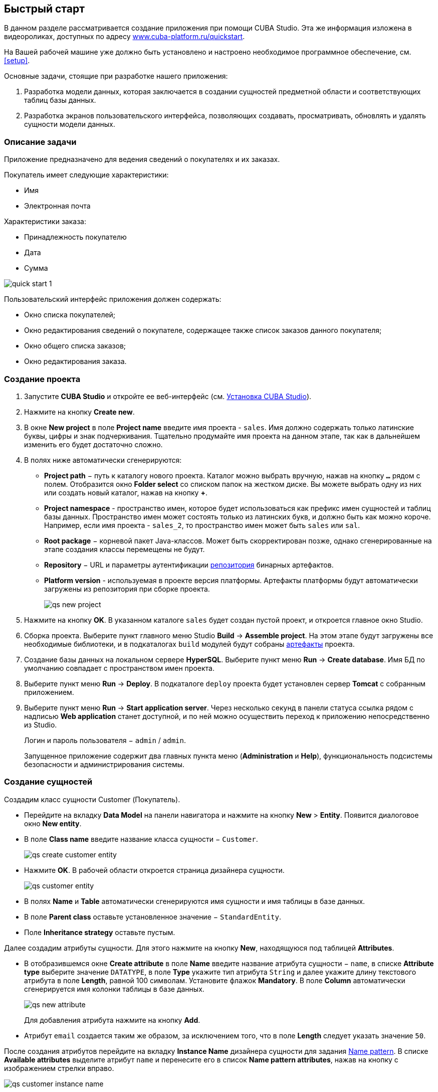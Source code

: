 [[quick_start]]
== Быстрый старт

В данном разделе рассматривается создание приложения при помощи CUBA Studio. Эта же информация изложена в видеороликах, доступных по адресу link:$$https://www.cuba-platform.ru/quickstart$$[www.cuba-platform.ru/quickstart].

На Вашей рабочей машине уже должно быть установлено и настроено необходимое программное обеспечение, см. <<setup,>>.

Основные задачи, стоящие при разработке нашего приложения:

. Разработка модели данных, которая заключается в создании сущностей предметной области и соответствующих таблиц базы данных.

. Разработка экранов пользовательского интерфейса, позволяющих создавать, просматривать, обновлять и удалять сущности модели данных.

[[qs_app_details]]
=== Описание задачи

Приложение предназначено для ведения сведений о покупателях и их заказах. 

Покупатель имеет следующие характеристики:

* Имя

* Электронная почта

Характеристики заказа:

* Принадлежность покупателю

* Дата

* Сумма

image::quick_start_1.png[align="center"]

Пользовательский интерфейс приложения должен содержать:

* Окно списка покупателей;

* Окно редактирования сведений о покупателе, содержащее также список заказов данного покупателя;

* Окно общего списка заказов;

* Окно редактирования заказа.

[[qs_create_project]]
=== Создание проекта

. Запустите *CUBA Studio* и откройте ее веб-интерфейс (см. <<cubaStudio_install,Установка CUBA Studio>>).

. Нажмите на кнопку *Create new*.

. В окне *New project* в поле *Project name* введите имя проекта - `sales`. Имя должно содержать только латинские буквы, цифры и знак подчеркивания. Тщательно продумайте имя проекта на данном этапе, так как в дальнейшем изменить его будет достаточно сложно.

. В полях ниже автоматически сгенерируются:

* *Project path* − путь к каталогу нового проекта. Каталог можно выбрать вручную, нажав на кнопку `*...*` рядом с полем. Отобразится окно *Folder select* со списком папок на жестком диске. Вы можете выбрать одну из них или создать новый каталог, нажав на кнопку *+*.

* *Project namespace* - пространство имен, которое будет использоваться как префикс имен сущностей и таблиц базы данных. Пространство имен может состоять только из латинских букв, и должно быть как можно короче. Например, если имя проекта - `++sales_2++`, то пространство имен может быть `sales` или `sal`.

* *Root package* − корневой пакет Java-классов. Может быть скорректирован позже, однако сгенерированные на этапе создания классы перемещены не будут.

* *Repository* − URL и параметры аутентификации <<artifact_repository,репозитория>> бинарных артефактов.

* *Platform version* - используемая в проекте версия платформы. Артефакты платформы будут автоматически загружены из репозитория при сборке проекта.
+
image::qs_new_project.png[align="center"]

. Нажмите на кнопку *OK*. В указанном каталоге `sales` будет создан пустой проект, и откроется главное окно Studio.

. Сборка проекта. Выберите пункт главного меню Studio *Build* → *Assemble project*. На этом этапе будут загружены все необходимые библиотеки, и в подкаталогах `build` модулей будут собраны <<artifact,артефакты>> проекта.

. Создание базы данных на локальном сервере *HyperSQL*. Выберите пункт меню *Run* → *Create database*. Имя БД по умолчанию совпадает с пространством имен проекта.

. Выберите пункт меню *Run* → *Deploy*. В подкаталоге `deploy` проекта будет установлен сервер *Tomcat* с собранным приложением.

. Выберите пункт меню *Run* → *Start application server*. Через несколько секунд в панели статуса ссылка рядом с надписью *Web application* станет доступной, и по ней можно осуществить переход к приложению непосредственно из Studio.
+
Логин и пароль пользователя − `admin` / `admin`.
+
Запущенное приложение содержит два главных пункта меню (*Administration* и *Help*), функциональность подсистемы безопасности и администрирования системы.

[[qs_create_entities]]
=== Создание сущностей

Создадим класс сущности Customer (Покупатель).

* Перейдите на вкладку *Data Model* на панели навигатора и нажмите на кнопку *New* > *Entity*. Появится диалоговое окно *New entity*.

* В поле *Class name* введите название класса сущности − `Customer`.
+
image::qs_create_customer_entity.png[align="center"]

* Нажмите *OK*. В рабочей области откроется страница дизайнера сущности.
+
image::qs_customer_entity.png[align="center"]

* В полях *Name* и *Table* автоматически сгенерируются имя сущности и имя таблицы в базе данных.

* В поле *Parent class* оставьте установленное значение − `StandardEntity`.

* Поле *Inheritance strategy* оставьте пустым.

Далее создадим атрибуты сущности. Для этого нажмите на кнопку *New*, находящуюся под таблицей *Attributes*.

* В отобразившемся окне *Create attribute* в поле *Name* введите название атрибута сущности − `name`, в списке *Attribute type* выберите значение `DATATYPE`, в поле *Type* укажите тип атрибута `String` и далее укажите длину текстового атрибута в поле *Length*, равной 100 символам. Установите флажок *Mandatory*. В поле *Column* автоматически сгенерируется имя колонки таблицы в базе данных.
+
image::qs_new_attribute.png[align="center"]
+
Для добавления атрибута нажмите на кнопку *Add*.

* Атрибут `email` создается таким же образом, за исключением того, что в поле *Length* следует указать значение `50`.

После создания атрибутов перейдите на вкладку *Instance Name* дизайнера сущности для задания <<namePattern_annotation,Name pattern>>. В списке *Available attributes* выделите атрибут `name` и перенесите его в список *Name pattern attributes*, нажав на кнопку с изображением стрелки вправо.

image::qs_customer_instance_name.png[align="center"]

На этом создание сущности Customer завершено. Нажмите на кнопку *OK* в верхней панели для сохранения изменений.

Создадим сущность Order (Заказ). В панели *DATA MODEL* нажмите на кнопку *New* > *Entity*. В поле *Class name* введите название класса сущности − `Order`. Сущность должна иметь следующие атрибуты:

* *Name* − `customer`, *Attribute type* − `ASSOCIATION`, *Type* − `Customer`, *Cardinality* − `++MANY_TO_ONE++`.

* *Name* − `date`, *Attribute type* − `DATATYPE`, *Type* − `Date`. Для атрибута `date` установите флажок *Mandatory*.

* *Name* − `amount`, *Attribute type* − `DATATYPE`, *Type* − `BigDecimal`.

[[qs_create_db_tables]]
=== Создание таблиц базы данных

Для <<db_update_in_dev,создания таблиц базы данных>> достаточно на вкладке *Data Model* панели навигатора нажать на кнопку *Generate DB scripts*. После этого откроется страница *Database Scripts*. На вкладке будут сгенерированы скрипты обновления базы данных от ее текущего состояния (*UPDATE SCRIPTS*) и скрипты создания базы данных с нуля (*INIT TABLES*, *INIT TABLES*, *INIT DATA*). Также на вкладке будут доступны уже выполненные скрипты обновления базы данных, если они есть.

image::qs_generate_db_scripts.png[align="center"]

Чтобы сохранить сгенерированные скрипты, нажмите на кнопку *Save and close*. Для запуска скриптов обновления остановите запущенное приложение с помощью команды *Run* → *Stop application server*, затем выполните *Run* → *Update database*.

[[qs_create_ui]]
=== Создание экранов пользовательского интерфейса

Создадим экраны приложения, позволяющие управлять информацией о покупателях и заказах.

[[qs_create_customer_screens]]
==== Экраны управления Покупателями

Для создания стандартных экранов просмотра и редактирования покупателей необходимо выделить сущность `Customer` на вкладке *Data Model* панели навигатора и нажать на кнопку *New* > *Generic UI screen* внизу панели. После этого на экране отобразится страница создания стандартных экранов сущности.

В списке доступных шаблонов выберите *Entity browser and editor screens*.

image::qs_create_customer_screens.png[align="center"]

Все поля этого окна заполнены значениями по умолчанию, пока не будем их менять. Нажмите на кнопку *Create* и затем *Close*.

Во вкладке *Generic UI* панели навигатора в модуле *Web Module* появятся элементы `customer-browse.xml` и `customer-edit.xml`.

[[qs_create_order_screens]]
==== Экраны управления Заказами

Сущность Order (Заказ) имеет следующую особенность: так как среди прочих атрибутов существует ссылочный атрибут `Order.customer`, требуется определить <<views,представление>> сущности `Order`, включающее этот атрибут (стандартное представление `++_local++` не включает ссылочных атрибутов).

Для этого перейдите на вкладку *Data Model* на панели навигатора, выделите сущность `Order` и выберите *New* > *View*. Отобразится страница дизайнера представлений. В качестве имени введите `order-with-customer`, в списке атрибутов нажмите на атрибут `customer` и на отобразившейся справа панели выберите представление `++_minimal++` для сущности `Customer`.

image::qs_order_view.png[align="center"]

Нажмите на кнопку *OK* в верхней панели.

Далее выделите сущность `Order` и выберите *New* > *Generic UI screen*.

В отобразившемся окне выберите представление `order-with-customer` в полях *View* для браузера и редактора и нажмите на кнопку *Create* и, затем, *Close*.

image::qs_create_order_screens.png[align="center"]

Во вкладке *Generic UI* панели навигатора в модуле *Web Module* появятся элементы `order-edit.xml` и `order-browse.xml`.

[[qs_create_menu]]
==== Меню приложения

При создании экраны были добавлены в пункт меню *application*, имеющийся по умолчанию. Переименуем его. Для этого перейдите на вкладку *Generic UI* на панели навигатора и нажмите на ссылку *Open web menu*. Отобразится страница дизайнера меню. Выделите пункт меню `application` для просмотра его свойств.

В поле *Id* введите новое значение идентификатора меню − `shop`. После редактирования меню нажмите на кнопку *OK* в верхней панели.

image::qs_application_menu.png[align="center"]

[[qs_customer_edit_with_orders]]
==== Экран редактирования Покупателя со списком Заказов

Займемся задачей отображения списка заказов в окне редактирования покупателя.

* Перейдите на вкладку *Generic UI* на панели навигатора. Выделите экран `customer-edit.xml` и нажмите на кнопку *Edit*.

* На странице дизайнера экрана перейдите на вкладку *Datasources* и нажмите на кнопку *New*.

* Выделите только что созданный <<datasources,источник данных>> в списке. В правой части страницы отобразятся его характеристики.

* В поле *Type* укажите `collectionDatasource`.

* В списке *Entity* выберите сущность `Order`.

* В поле *Id* будет автоматически заполнено значение идентификатора источника данных − `ordersDs`.

* В списке *View* выберите представление `++_local++`.

* В поле *Query* введите следующий <<datasource_query,запрос>>:
+
[source, jpql]
----
select e from sales$Order e where e.customer.id = :ds$customerDs order by e.date
----
+
Здесь запрос содержит условие отбора Заказов с <<datasource_query_params,параметром>> `ds$customerDs`. Значением параметра с именем вида `++ds${datasource_name}++` будет идентификатор сущности, установленной в данный момент в источнике данных `++datasource_name++`, в данном случае − идентификатор редактируемого Покупателя.
+
image::qs_customer_screen_orders_ds.png[align="center"]

* Нажмите на кнопку *Apply* для сохранения изменений.

* Далее перейдите на вкладку *Layout* в дизайнере экрана и в палитре компонентов найдите компонент `Label`. Перетащите этот компонент на панель иерархии компонентов экрана, между `fieldGroup` и `windowActions`. Перейдите на вкладку *Properties* на панели свойств. В поле *value* введите значение компонента: `Orders`.
+
image::qs_customer_screen_label.png[align="center"]
+
[TIP]
====
Если разрабатываемое приложение предполагает локализацию на несколько языков, используйте кнопку image:localization.png[] рядом с полем *value*, чтобы создать новое <<messages,сообщение>> `msg://orders` и задать его значение на требуемых языках.
====

* Перетащите компонент `Table` из палитры компонентов на панель иерархии компонентов между `label` и `windowActions`. Выделите компонент в иерархии и перейдите на вкладку *Properties*. Задайте размеры таблицы: в поле *width* укажите `100%`, в поле *height* установите значение `200px`. Из списка доступных источников данных выберите `orderDs`, после этого в поле *id* с помощью кнопки image:generate_id.png[] сгенерируйте идентификатор таблицы: `ordersTable`.
+
image::qs_customer_screen_table.png[align="center"]

* Для сохранения изменений в экране редактирования Покупателя нажмите на кнопку *OK* в верхней панели.

[[qs_run]]
=== Запуск приложения

Посмотрим, как созданные нами экраны выглядят в работающем приложении. Для этого выполните *Run* > *Start application server*.

Зайдите в систему, использовав стандартные имя и пароль в окне логина. Откройте пункт меню *Shop* > *Customers*:

[[figure_customerBrowse]]
.Экран списка Customers
image::qs_customer_browse.png[align="center"]

Нажмите на кнопку *Create* и создайте нового покупателя:

[[figure_customerEdit]]
.Экран редактирования Customer
image::qs_customer_edit.png[align="center"]

Откройте пункт меню *Shop* > *Orders*:

[[figure_orderBrowse]]
.Экран списка Orders
image::qs_order_browse.png[align="center"]

Нажмите на кнопку *Create* и создайте новый заказ, выбрав в поле *Customer* только что созданного покупателя:

[[figure_orderEdit]]
.Экран редактирования Order
image::qs_order_edit.png[align="center"]

В таблице на экране редактирования покупателя теперь отображается только что созданный заказ:

[[figure_customerEdit]]
.Экран редактирования Customer
image::qs_customer_edit_2.png[align="center"]
